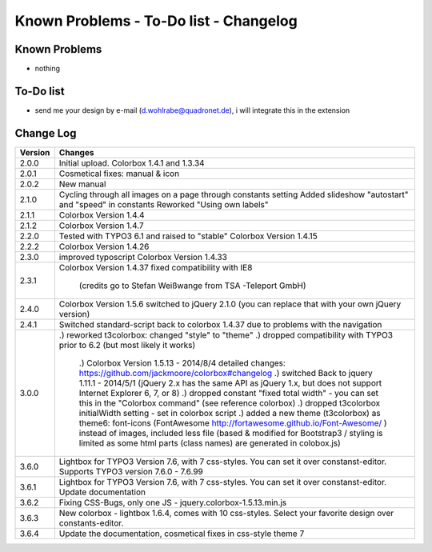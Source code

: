﻿

.. ==================================================
.. FOR YOUR INFORMATION
.. --------------------------------------------------
.. -*- coding: utf-8 -*- with BOM.

.. ==================================================
.. DEFINE SOME TEXTROLES
.. --------------------------------------------------
.. role::   underline
.. role::   typoscript(code)
.. role::   ts(typoscript)
   :class:  typoscript
.. role::   php(code)



Known Problems - To-Do list - Changelog
-----------------------------------------


Known Problems
^^^^^^^^^^^^^^^

- nothing

To-Do list
^^^^^^^^^^^

- send me your design by e-mail (d.wohlrabe@quadronet.de), i will integrate this in the extension




Change Log
^^^^^^^^^^^

========  ====================================================================================
Version   Changes
========  ====================================================================================
2.0.0     Initial upload. Colorbox 1.4.1 and 1.3.34
2.0.1     Cosmetical fixes: manual & icon
2.0.2     New manual
2.1.0     Cycling through all images on a page through constants setting
          Added slideshow "autostart" and "speed" in constants
          Reworked "Using own labels"
2.1.1     Colorbox Version 1.4.4
2.1.2     Colorbox Version 1.4.7
2.2.0     Tested with TYPO3 6.1 and raised to "stable"
          Colorbox Version 1.4.15
2.2.2     Colorbox Version 1.4.26
2.3.0     improved typoscript
          Colorbox Version 1.4.33
2.3.1     Colorbox Version 1.4.37
          fixed compatibility with IE8
		  (credits go to Stefan Weißwange from TSA -Teleport GmbH)
2.4.0     Colorbox Version 1.5.6
          switched to jQuery 2.1.0 (you can replace that with your own jQuery version)
2.4.1     Switched standard-script back to colorbox 1.4.37
          due to problems with the navigation
3.0.0     .) reworked t3colorbox: changed "style" to "theme"
          .) dropped compatibility with TYPO3 prior to 6.2 (but most likely it works)
		  .) Colorbox Version 1.5.13 - 2014/8/4 detailed changes: https://github.com/jackmoore/colorbox#changelog
		  .) switched Back to jquery 1.11.1 - 2014/5/1 (jQuery 2.x has the same API as jQuery 1.x, but does not support Internet Explorer 6, 7, or 8)
		  .) dropped constant "fixed total width" - you can set this in the "Colorbox command" (see reference colorbox)
		  .) dropped t3colorbox initialWidth setting - set in colorbox script
		  .) added a new theme (t3colorbox) as theme6: font-icons (FontAwesome http://fortawesome.github.io/Font-Awesome/ ) instead of images, included less file (based & modified for Bootstrap3 / styling is limited as some html parts (class names) are generated in colobox.js)
3.6.0     Lightbox for TYPO3 Version 7.6, with 7 css-styles. You can set it over constanst-editor. Supports TYPO3 version 7.6.0 - 7.6.99
3.6.1     Lightbox for TYPO3 Version 7.6, with 7 css-styles. You can set it over constanst-editor. Update documentation
3.6.2     Fixing CSS-Bugs, only one JS - jquery.colorbox-1.5.13.min.js
3.6.3     New colorbox - lightbox 1.6.4, comes with 10 css-styles. Select your favorite design over constants-editor.
3.6.4     Update the documentation, cosmetical fixes in css-style theme 7
========  ====================================================================================



